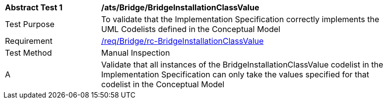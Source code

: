 [[ats_Bridge_BridgeInstallationClassValue]]
[width="90%",cols="2,6a"]
|===
^|*Abstract Test {counter:ats-id}* |*/ats/Bridge/BridgeInstallationClassValue* 
^|Test Purpose |To validate that the Implementation Specification correctly implements the UML Codelists defined in the Conceptual Model
^|Requirement |<<req_Bridge_BridgeInstallationClassValue,/req/Bridge/rc-BridgeInstallationClassValue>>
^|Test Method |Manual Inspection
^|A |Validate that all instances of the BridgeInstallationClassValue codelist in the Implementation Specification can only take the values specified for that codelist in the Conceptual Model 
|===
